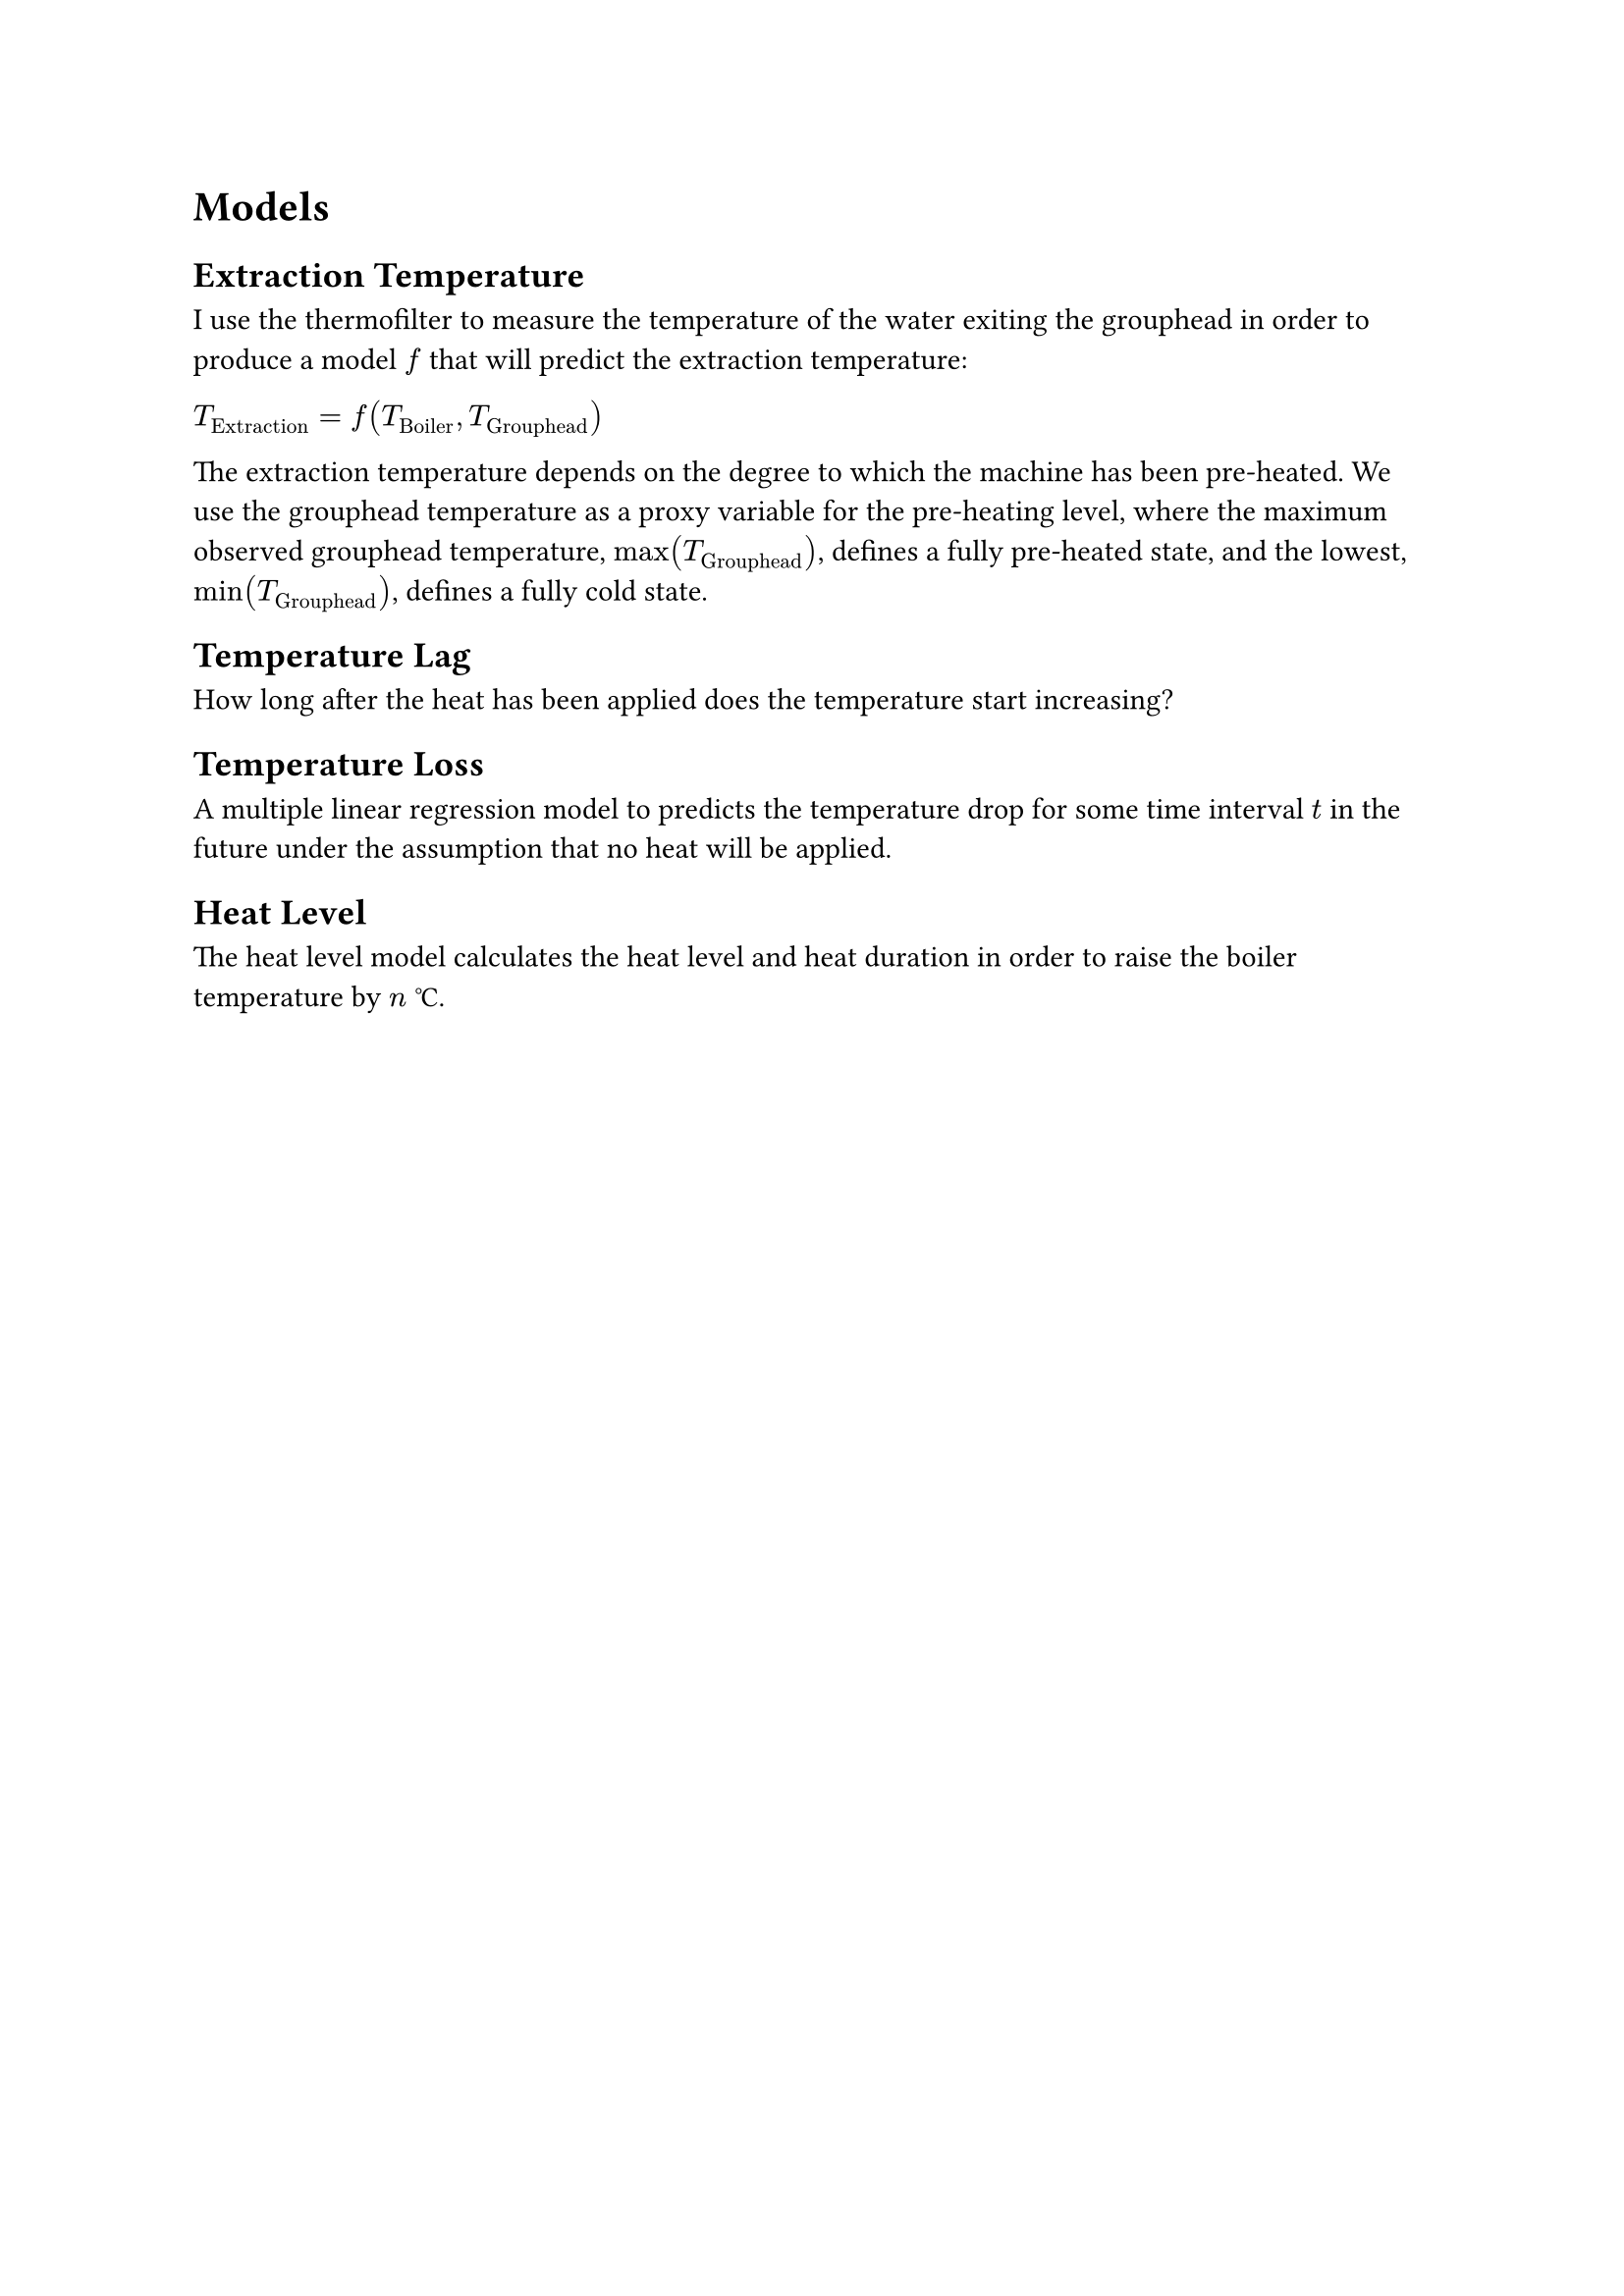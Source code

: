 #set text(font: "Minion 3")
#show raw: set text(font: "Victor Mono")

= Models

== Extraction Temperature

I use the thermofilter to measure the temperature of the water exiting the grouphead in order to produce a model $f$ that will predict the extraction temperature:

$T_"Extraction" = f(T_"Boiler", T_"Grouphead")$

The extraction temperature depends on the degree to which the machine has been pre-heated. We use the grouphead temperature as a proxy variable for the pre-heating level, where the maximum observed grouphead temperature, $max(T_"Grouphead")$, defines a fully pre-heated state, and the lowest, $min(T_"Grouphead")$, defines a fully cold state.

== Temperature Lag

How long after the heat has been applied does the temperature start increasing?

== Temperature Loss

A multiple linear regression model to predicts the temperature drop for some time interval $t$ in the future under the assumption that no heat will be applied.

== Heat Level

The heat level model calculates the heat level and heat duration in order to raise the boiler temperature by $n$ #sym.degree.c.
